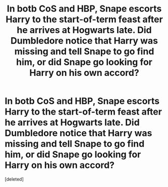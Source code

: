#+TITLE: In botb CoS and HBP, Snape escorts Harry to the start-of-term feast after he arrives at Hogwarts late. Did Dumbledore notice that Harry was missing and tell Snape to go find him, or did Snape go looking for Harry on his own accord?

* In botb CoS and HBP, Snape escorts Harry to the start-of-term feast after he arrives at Hogwarts late. Did Dumbledore notice that Harry was missing and tell Snape to go find him, or did Snape go looking for Harry on his own accord?
:PROPERTIES:
:Score: 1
:DateUnix: 1606308787.0
:DateShort: 2020-Nov-25
:FlairText: Discussion
:END:
[deleted]

